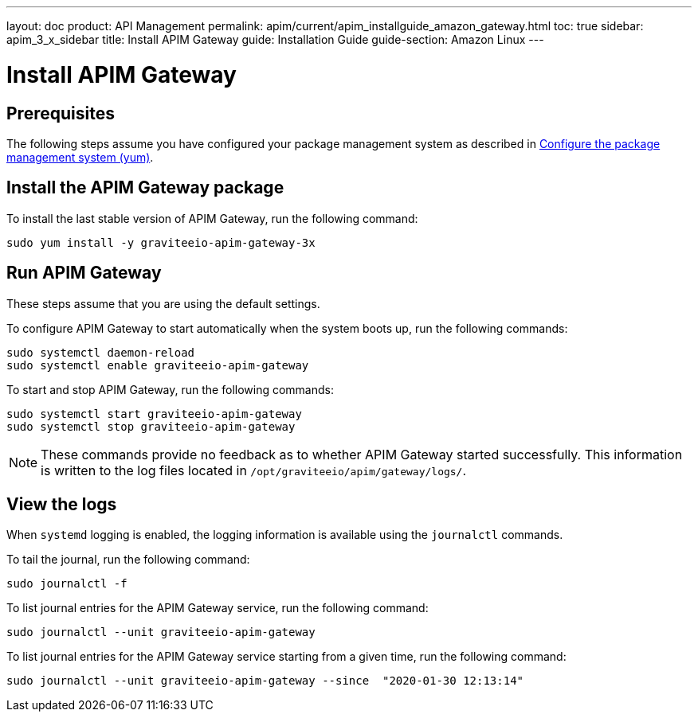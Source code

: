 ---
layout: doc
product: API Management
permalink: apim/current/apim_installguide_amazon_gateway.html
toc: true
sidebar: apim_3_x_sidebar
title: Install APIM Gateway
guide: Installation Guide
guide-section: Amazon Linux
---

:page-liquid:
:page-description: Gravitee.io API Management - Installation Guide - Amazon - API Gateway
:page-keywords: Gravitee.io, API Platform, API Management, API Gateway, oauth2, openid, documentation, manual, guide, reference, api

:gravitee-component-name: APIM Gateway
:gravitee-package-name: graviteeio-apim-gateway-3x
:gravitee-service-name: graviteeio-apim-gateway

= Install APIM Gateway

== Prerequisites

The following steps assume you have configured your package management system as described in <<apim_installguide_amazon_introduction.adoc#configure-the-package-management-system-yum, Configure the package management system (yum)>>.

== Install the {gravitee-component-name} package

To install the last stable version of {gravitee-component-name}, run the following command:

[source,bash,subs="attributes"]
----
sudo yum install -y {gravitee-package-name}
----

== Run {gravitee-component-name}

These steps assume that you are using the default settings.

To configure {gravitee-component-name} to start automatically when the system boots up, run the following commands:

[source,bash,subs="attributes"]
----
sudo systemctl daemon-reload
sudo systemctl enable {gravitee-service-name}
----

To start and stop {gravitee-component-name}, run the following commands:

[source,bash,subs="attributes"]
----
sudo systemctl start {gravitee-service-name}
sudo systemctl stop {gravitee-service-name}
----

NOTE: These commands provide no feedback as to whether {gravitee-component-name} started successfully. This information is written to the log files located in `/opt/graviteeio/apim/gateway/logs/`.

== View the logs

When `systemd` logging is enabled, the logging information is available using the `journalctl` commands.

To tail the journal, run the following command:

[source,bash,subs="attributes"]
----
sudo journalctl -f
----

To list journal entries for the {gravitee-component-name} service, run the following command:

[source,bash,subs="attributes"]
----
sudo journalctl --unit {gravitee-service-name}
----

To list journal entries for the {gravitee-component-name} service starting from a given time, run the following command:

[source,bash,subs="attributes"]
----
sudo journalctl --unit {gravitee-service-name} --since  "2020-01-30 12:13:14"
----
